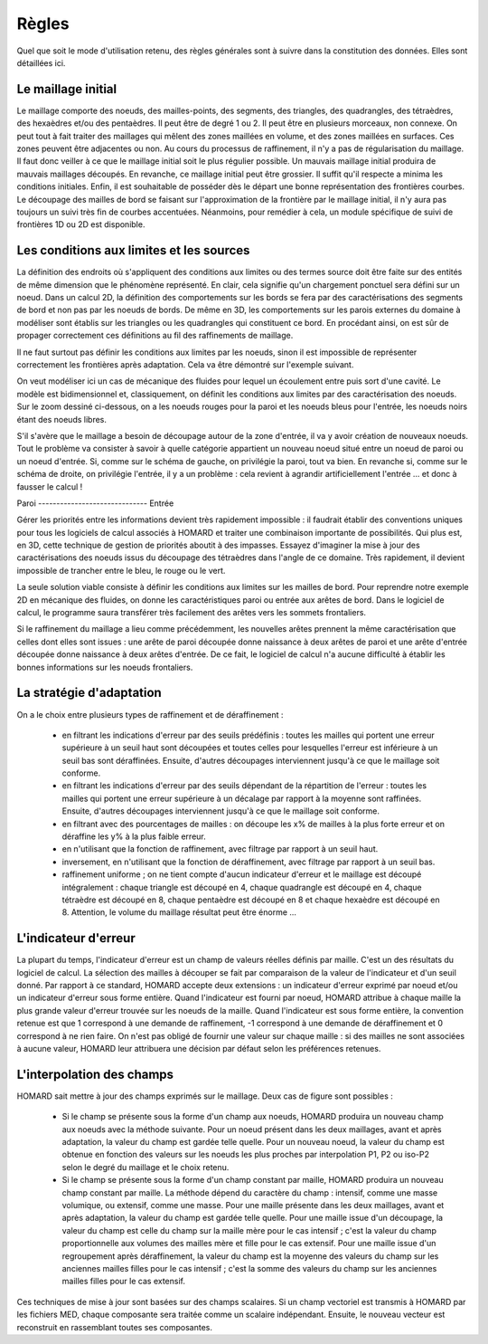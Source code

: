 .. _regles:

Règles
######

Quel que soit le mode d'utilisation retenu, des règles générales sont à suivre dans la constitution des données. Elles sont détaillées ici.

Le maillage initial
*******************
.. index:: single: maillage;initial

Le maillage comporte des noeuds, des mailles-points, des segments, des triangles, des quadrangles, des tétraèdres, des hexaèdres et/ou des pentaèdres. Il peut être de degré 1 ou 2. Il peut être en plusieurs morceaux, non connexe.
On peut tout à fait traiter des maillages qui mêlent des zones maillées en volume, et des zones maillées en surfaces. Ces zones peuvent être adjacentes ou non.
Au cours du processus de raffinement, il n'y a pas de régularisation du maillage. Il faut donc veiller à ce que le maillage initial soit le plus régulier possible. Un mauvais maillage initial produira de mauvais maillages découpés. En revanche, ce maillage initial peut être grossier. Il suffit qu'il respecte a minima les conditions initiales.
Enfin, il est souhaitable de posséder dès le départ une bonne représentation des frontières courbes. Le découpage des mailles de bord se faisant sur l'approximation de la frontière par le maillage initial, il n'y aura pas toujours un suivi très fin de courbes accentuées. Néanmoins, pour remédier à cela, un module spécifique de suivi de frontières 1D ou 2D est disponible.

Les conditions aux limites et les sources
*****************************************
.. index:: single: conditions aux limites

La définition des endroits où s'appliquent des conditions aux limites ou des termes source doit être faite sur des entités de même dimension que le phénomène représenté. En clair, cela signifie qu'un chargement ponctuel sera défini sur un noeud. Dans un calcul 2D, la définition des comportements sur les bords se fera par des caractérisations des segments de bord et non pas par les noeuds de bords. De même en 3D, les comportements sur les parois externes du domaine à modéliser sont établis sur les triangles ou les quadrangles qui constituent ce bord. En procédant ainsi, on est sûr de propager correctement ces définitions au fil des raffinements de maillage.

Il ne faut surtout pas définir les conditions aux limites par les noeuds, sinon il est impossible de représenter correctement les frontières après adaptation. Cela va être démontré sur l'exemple suivant.

.. image:: ../images/cl_0.gif
   :align: center
   :width: 201
   :height: 110

On veut modéliser ici un cas de mécanique des fluides pour lequel un écoulement entre puis sort d'une cavité. Le modèle est bidimensionnel et, classiquement, on définit les conditions aux limites par des caractérisation des noeuds. Sur le zoom dessiné ci-dessous, on a les noeuds rouges pour la paroi et les noeuds bleus pour l'entrée, les noeuds noirs étant des noeuds libres.

.. image:: ../images/cl_1.gif
   :align: center
   :width: 372
   :height: 119

S'il s'avère que le maillage a besoin de découpage autour de la zone d'entrée, il va y avoir création de nouveaux noeuds. Tout le problème va consister à savoir à quelle catégorie appartient un nouveau noeud situé entre un noeud de paroi ou un noeud d'entrée. Si, comme sur le schéma de gauche, on privilégie la paroi, tout va bien. En revanche si, comme sur le schéma de droite, on privilégie l'entrée, il y a un problème : cela revient à agrandir artificiellement l'entrée ... et donc à fausser le calcul !

|cl_2| Paroi ------------------------------ Entrée |cl_3|

.. |cl_2| image:: ../images/cl_2.gif
   :align: middle
   :width: 244
   :height: 129


.. |cl_3| image:: ../images/cl_3.gif
   :align: middle
   :width: 244
   :height: 128

Gérer les priorités entre les informations devient très rapidement impossible : il faudrait établir des conventions uniques pour tous les logiciels de calcul associés à HOMARD et traiter une combinaison importante de possibilités. Qui plus est, en 3D, cette technique de gestion de priorités aboutit à des impasses. Essayez d'imaginer la mise à jour des caractérisations des noeuds issus du découpage des tétraèdres dans l'angle de ce domaine. Très rapidement, il devient impossible de trancher entre le bleu, le rouge ou le vert.

.. image:: ../images/cl_4.gif
   :align: center
   :width: 470
   :height: 201

La seule solution viable consiste à définir les conditions aux limites sur les mailles de bord. Pour reprendre notre exemple 2D en mécanique des fluides, on donne les caractéristiques paroi ou entrée aux arêtes de bord. Dans le logiciel de calcul, le programme saura transférer très facilement des arêtes vers les sommets frontaliers.

.. image:: ../images/cl_5.gif
   :align: center
   :width: 372
   :height: 119

Si le raffinement du maillage a lieu comme précédemment, les nouvelles arêtes prennent la même caractérisation que celles dont elles sont issues : une arête de paroi découpée donne naissance à deux arêtes de paroi et une arête d'entrée découpée donne naissance à deux arêtes d'entrée. De ce fait, le logiciel de calcul n'a aucune difficulté à établir les bonnes informations sur les noeuds frontaliers.

.. image:: ../images/cl_6.gif
   :align: center
   :width: 244
   :height: 129

La stratégie d'adaptation
*************************

On a le choix entre plusieurs types de raffinement et de déraffinement :

    * en filtrant les indications d'erreur par des seuils prédéfinis : toutes les mailles qui portent une erreur supérieure à un seuil haut sont découpées et toutes celles pour lesquelles l'erreur est inférieure à un seuil bas sont déraffinées. Ensuite, d'autres découpages interviennent jusqu'à ce que le maillage soit conforme.
    * en filtrant les indications d'erreur par des seuils dépendant de la répartition de l'erreur : toutes les mailles qui portent une erreur supérieure à un décalage par rapport à la moyenne sont raffinées. Ensuite, d'autres découpages interviennent jusqu'à ce que le maillage soit conforme.
    * en filtrant avec des pourcentages de mailles : on découpe les x% de mailles à la plus forte erreur et on déraffine les y% à la plus faible erreur.
    * en n'utilisant que la fonction de raffinement, avec filtrage par rapport à un seuil haut.
    * inversement, en n'utilisant que la fonction de déraffinement, avec filtrage par rapport à un seuil bas.
    * raffinement uniforme ; on ne tient compte d'aucun indicateur d'erreur et le maillage est découpé intégralement : chaque triangle est découpé en 4, chaque quadrangle est découpé en 4, chaque tétraèdre est découpé en 8, chaque pentaèdre est découpé en 8 et chaque hexaèdre est découpé en 8. Attention, le volume du maillage résultat peut être énorme ...

L'indicateur d'erreur
*********************
.. index:: single: indicateur d'erreur

La plupart du temps, l'indicateur d'erreur est un champ de valeurs réelles définis par maille. C'est un des résultats du logiciel de calcul. La sélection des mailles à découper se fait par comparaison de la valeur de l'indicateur et d'un seuil donné.
Par rapport à ce standard, HOMARD accepte deux extensions : un indicateur d'erreur exprimé par noeud et/ou un indicateur d'erreur sous forme entière. Quand l'indicateur est fourni par noeud, HOMARD attribue à chaque maille la plus grande valeur d'erreur trouvée sur les noeuds de la maille. Quand l'indicateur est sous forme entière, la convention retenue est que 1 correspond à une demande de raffinement, -1 correspond à une demande de déraffinement et 0 correspond à ne rien faire.
On n'est pas obligé de fournir une valeur sur chaque maille : si des mailles ne sont associées à aucune valeur, HOMARD leur attribuera une décision par défaut selon les préférences retenues.

L'interpolation des champs
**************************
.. index:: single: interpolation
.. index:: single: champ

HOMARD sait mettre à jour des champs exprimés sur le maillage. Deux cas de figure sont possibles :

    * Si le champ se présente sous la forme d'un champ aux noeuds, HOMARD produira un nouveau champ aux noeuds avec la méthode suivante. Pour un noeud présent dans les deux maillages, avant et après adaptation, la valeur du champ est gardée telle quelle. Pour un nouveau noeud, la valeur du champ est obtenue en fonction des valeurs sur les noeuds les plus proches par interpolation P1, P2 ou iso-P2 selon le degré du maillage et le choix retenu.
    * Si le champ se présente sous la forme d'un champ constant par maille, HOMARD produira un nouveau champ constant par maille. La méthode dépend du caractère du champ : intensif, comme une masse volumique, ou extensif, comme une masse. Pour une maille présente dans les deux maillages, avant et après adaptation, la valeur du champ est gardée telle quelle. Pour une maille issue d'un découpage, la valeur du champ est celle du champ sur la maille mère pour le cas intensif ; c'est la valeur du champ proportionnelle aux volumes des mailles mère et fille pour le cas extensif. Pour une maille issue d'un regroupement après déraffinement, la valeur du champ est la moyenne des valeurs du champ sur les anciennes mailles filles pour le cas intensif ; c'est la somme des valeurs du champ sur les anciennes mailles filles pour le cas extensif.

Ces techniques de mise à jour sont basées sur des champs scalaires. Si un champ vectoriel est transmis à HOMARD par les fichiers MED, chaque composante sera traitée comme un scalaire indépendant. Ensuite, le nouveau vecteur est reconstruit en rassemblant toutes ses composantes.





